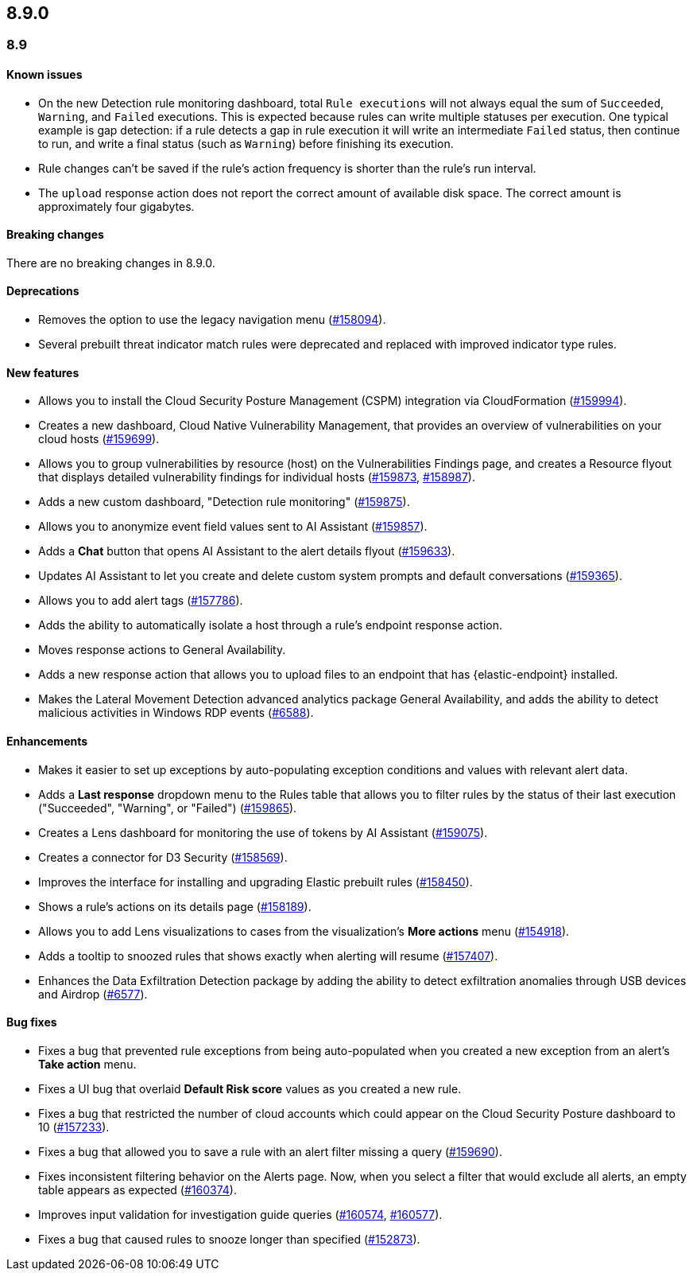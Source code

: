 [[release-notes-header-8.9.0]]
== 8.9.0

[discrete]
[[release-notes-8.9.0]]
=== 8.9

[discrete]
[[known-issue-8.9.0]]
==== Known issues

* On the new Detection rule monitoring dashboard, total `Rule executions` will not always equal the sum of `Succeeded`, `Warning`, and `Failed` executions. This is expected because rules can write multiple statuses per execution. One typical example is gap detection: if a rule detects a gap in rule execution it will write an intermediate `Failed` status, then continue to run, and write a final status (such as `Warning`) before finishing its execution.
* Rule changes can't be saved if the rule's action frequency is shorter than the rule's run interval.
* The `upload` response action does not report the correct amount of available disk space. The correct amount is approximately four gigabytes. 

[discrete]
[[breaking-changes-8.9.0]]
==== Breaking changes
//tag::breaking-changes[]
// NOTE: The breaking-changes tagged regions are reused in the Elastic Installation and Upgrade Guide. The pull attribute is defined within this snippet so it properly resolves in the output.
// THIS ALSO MEANS IF YOU USE LINKS HERE, THEY SHOULD BE FULL URLS WITH NO ATTRIBUTES

:pull: https://github.com/elastic/kibana/pull/

There are no breaking changes in 8.9.0.

//end::breaking-changes[]

[discrete]
[[deprecations-8.9.0]]
==== Deprecations
* Removes the option to use the legacy navigation menu ({pull}158094[#158094]).
* Several prebuilt threat indicator match rules were deprecated and replaced with improved indicator type rules. 

[discrete]
[[features-8.9.0]]
==== New features
* Allows you to install the Cloud Security Posture Management (CSPM) integration via CloudFormation ({pull}159994[#159994]).
* Creates a new dashboard, Cloud Native Vulnerability Management, that provides an overview of vulnerabilities on your cloud hosts ({pull}159699[#159699]).
* Allows you to group vulnerabilities by resource (host) on the Vulnerabilities Findings page, and creates a Resource flyout that displays detailed vulnerability findings for individual hosts ({pull}159873[#159873], {pull}158987[#158987]).
* Adds a new custom dashboard, "Detection rule monitoring" ({pull}159875[#159875]).
* Allows you to anonymize event field values sent to AI Assistant ({pull}159857[#159857]).
* Adds a *Chat* button that opens AI Assistant to the alert details flyout ({pull}159633[#159633]).
* Updates AI Assistant to let you create and delete custom system prompts and default conversations ({pull}159365[#159365]).
* Allows you to add alert tags ({pull}157786[#157786]).
* Adds the ability to automatically isolate a host through a rule’s endpoint response action. 
* Moves response actions to General Availability.
* Adds a new response action that allows you to upload files to an endpoint that has {elastic-endpoint} installed.
* Makes the Lateral Movement Detection advanced analytics package General Availability, and adds the ability to detect malicious activities in Windows RDP events (https://github.com/elastic/integrations/pull/6588[#6588]).

[discrete]
[[enhancements-8.9.0]]
==== Enhancements
* Makes it easier to set up exceptions by auto-populating exception conditions and values with relevant alert data.  
* Adds a *Last response* dropdown menu to the Rules table that allows you to filter rules by the status of their last execution ("Succeeded", "Warning", or "Failed") ({pull}159865[#159865]).
* Creates a Lens dashboard for monitoring the use of tokens by AI Assistant ({pull}159075[#159075]).
* Creates a connector for D3 Security ({pull}158569[#158569]).
* Improves the interface for installing and upgrading Elastic prebuilt rules ({pull}158450[#158450]).
* Shows a rule's actions on its details page ({pull}158189[#158189]).
* Allows you to add Lens visualizations to cases from the visualization's *More actions* menu ({pull}154918[#154918]).
* Adds a tooltip to snoozed rules that shows exactly when alerting will resume ({pull}157407[#157407]).
* Enhances the Data Exfiltration Detection package by adding the ability to detect exfiltration anomalies through USB devices and Airdrop (https://github.com/elastic/integrations/pull/6577[#6577]).

[discrete]
[[bug-fixes-8.9.0]]
==== Bug fixes
* Fixes a bug that prevented rule exceptions from being auto-populated when you created a new exception from an alert's **Take action** menu.
* Fixes a UI bug that overlaid **Default Risk score** values as you created a new rule.
* Fixes a bug that restricted the number of cloud accounts which could appear on the Cloud Security Posture dashboard to 10 ({pull}157233[#157233]).
* Fixes a bug that allowed you to save a rule with an alert filter missing a query ({pull}159690[#159690]).
* Fixes inconsistent filtering behavior on the Alerts page. Now, when you select a filter that would exclude all alerts, an empty table appears as expected ({pull}160374[#160374]).
* Improves input validation for investigation guide queries ({pull}160574[#160574], {pull}160577[#160577]).
* Fixes a bug that caused rules to snooze longer than specified ({pull}152873[#152873]).
